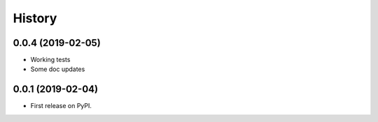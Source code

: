 =======
History
=======

0.0.4 (2019-02-05)
------------------

* Working tests
* Some doc updates

0.0.1 (2019-02-04)
------------------

* First release on PyPI.
